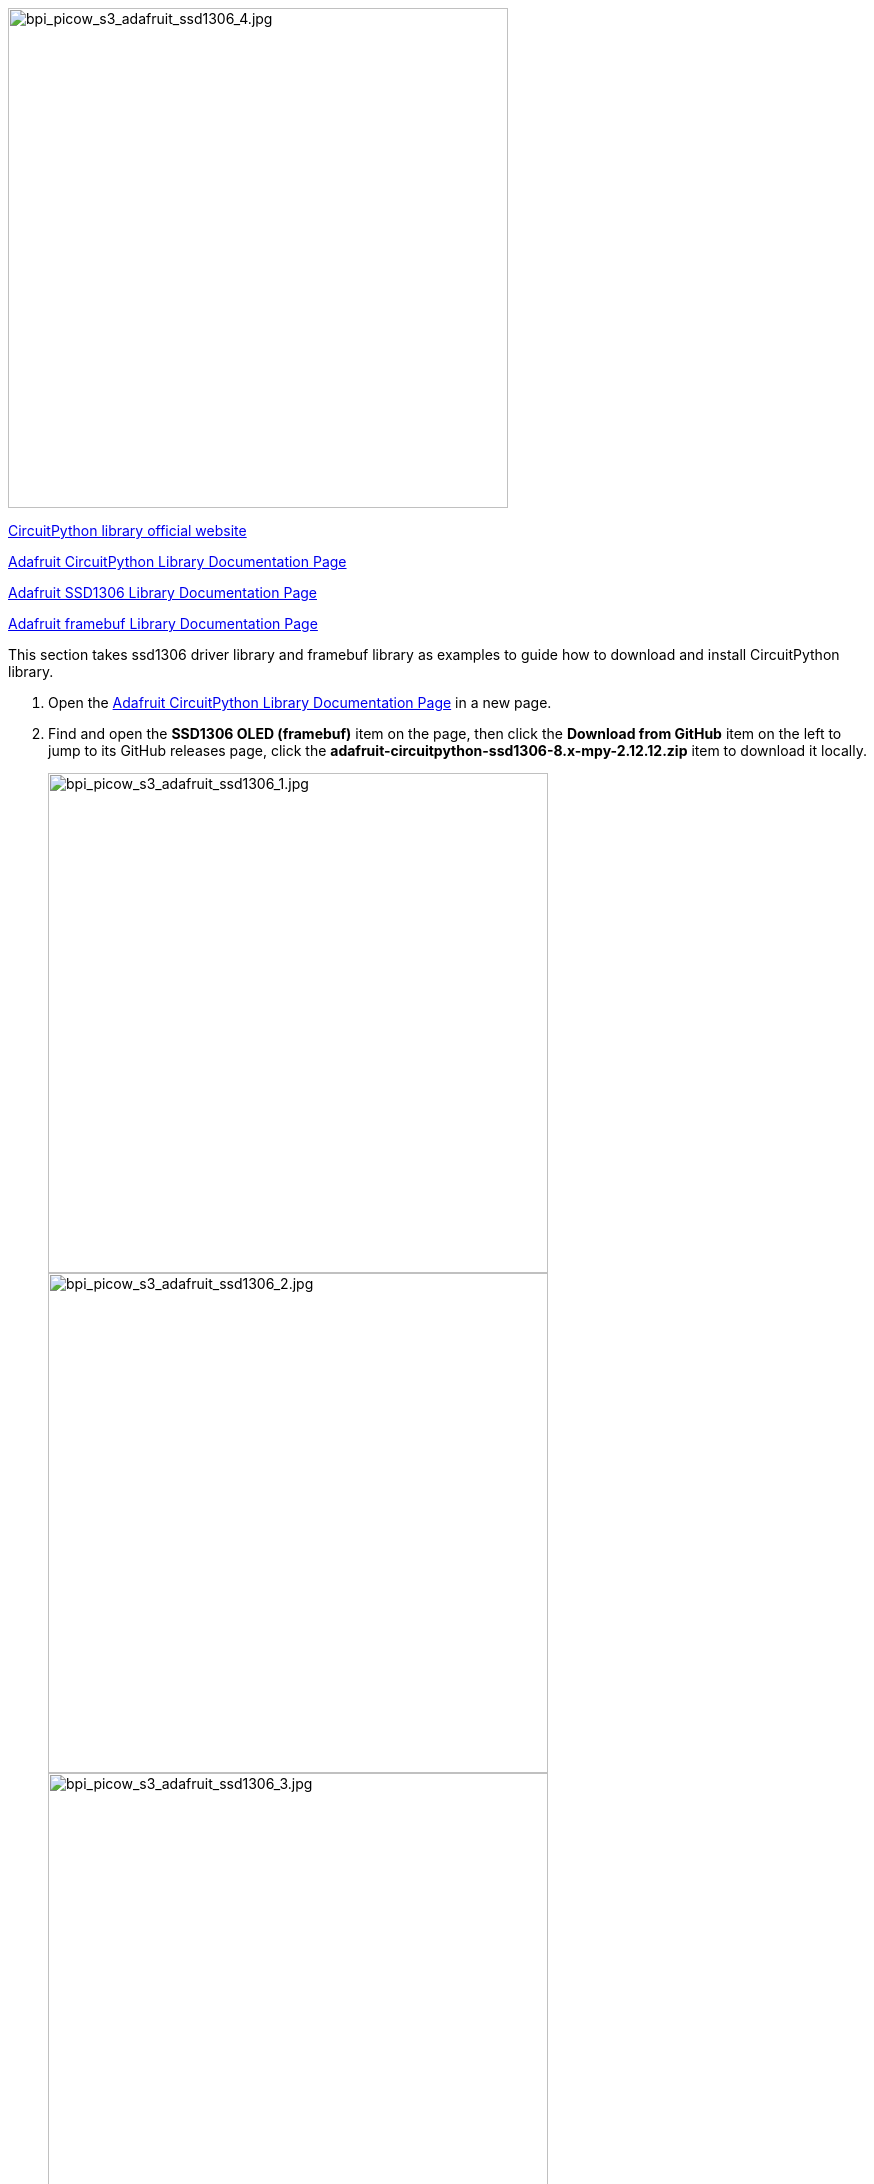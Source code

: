 image::/picture/bpi_picow_s3_adafruit_ssd1306_4.jpg[bpi_picow_s3_adafruit_ssd1306_4.jpg, 500]

https://circuitpython.org/libraries[CircuitPython library official
website]

https://docs.circuitpython.org/projects/bundle/en/latest/index.html[Adafruit
CircuitPython Library Documentation Page]

https://docs.circuitpython.org/projects/ssd1306/en/latest/index.html[Adafruit
SSD1306 Library Documentation Page]

https://docs.circuitpython.org/projects/framebuf/en/latest/[Adafruit
framebuf Library Documentation Page]

This section takes ssd1306 driver library and framebuf library as
examples to guide how to download and install CircuitPython library.

[arabic]
. Open the
https://docs.circuitpython.org/projects/bundle/en/latest/index.html[Adafruit
CircuitPython Library Documentation Page] in a new page.
. Find and open the *SSD1306 OLED (framebuf)* item on the page, then
click the *Download from GitHub* item on the left to jump to its GitHub
releases page, click the
*adafruit-circuitpython-ssd1306-8.x-mpy-2.12.12.zip* item to download it
locally.
+
image::/picture/bpi_picow_s3_adafruit_ssd1306_1.jpg[bpi_picow_s3_adafruit_ssd1306_1.jpg, 500]
+
image::/picture/bpi_picow_s3_adafruit_ssd1306_2.jpg[bpi_picow_s3_adafruit_ssd1306_2.jpg, 500]
+
image::/picture/bpi_picow_s3_adafruit_ssd1306_3.jpg[bpi_picow_s3_adafruit_ssd1306_3.jpg, 500]

. Go back to the Adafruit CircuitPython library documentation page, find
and open the Framebuf Module item on the page, then click the Download
from GitHub item on the left to jump to its GitHub releases page, click
the adafruit-circuitpython-framebuf-8.x-mpy-1.4.14.zip item to download
it locally. > Just download the latest version.
. Unzip the downloaded two compressed packages, the internal folder
structure is as follows:

....
├─examples
│  ├─xxx.py
│  ├─xxx.py
│  └─......
├─lib
│  ├─a.mpy
│  ├─b.mpy
│  └─......
└─requirements
   ├─a
   │ └─requirements.txt
   ├─b
   │ └─requirements.txt
   └─......
....

[arabic, start=5]
. In the examples folder are some library usage routines, in the lib
folder the file with the extension `.mpy` is the library file, the
requirements.txt file in the requirements folder records the names of
other necessary library files that each library file depends on, some of
which are already included in the CircuitPython firmware, and those that
are not included need to be downloaded and installed separately. Such
as, the methods of drawing graphics and text in the adafruit_ssd1306
library all depend on the adafruit_framebuf library, so we also download
it to the local in step 3.
. The adafruit_framebuf library also needs to copy the *font5x8.bin*
file in its examples folder to the root of the *CIRCUITPY* disk, where
the code.py file is located. This is a font file, and it is needed to
display text.
. Connect an i2c protocol ssd1306 oled display module to the development
board.
+
*Wiring Reference*
+
[cols="^,^",options="header",]
|===
|ssd1306 |BPI-PicoW-S3
|GND |GND
|VCC |3V3
|SCL |GP0
|SDA |GP1
|===

. Edit the code.py file and enter the following codes to drive the
display module to output graphics and characters. Modify the value of
the variable `bgColor` in the code to 1 to make the display background
white and the display graphics black. You can find the API reference in
the documentation of the two libraries, and you can quickly understand
it with the routines, and get started with the ssd1306 display module.

[source,python]
----
import board
import busio
import adafruit_ssd1306
import time

i2c = busio.I2C(board.GP0, board.GP1)
display = adafruit_ssd1306.SSD1306_I2C(128, 64, i2c, addr=0x3C)
bgColor=0

display.fill(bgColor)
for i in range(0,display.height,4):
    for j in range(0,display.width,4):
        display.pixel(j, i, not bgColor)
    display.show()

display.fill(bgColor)
for i in range(0,display.height,4):
    display.hline(0, i,display.width, not bgColor)
    display.show()

display.fill(bgColor)
for i in range(0,display.width,8):
    display.vline(i, 0,display.height, not bgColor)
    display.show()

display.fill(bgColor)
for i in range(0,display.height,4):
    display.line(0, 0, display.width, i, not bgColor)
    display.line(display.width, display.height, 0, display.height-i, not bgColor)
    display.show()

display.fill(bgColor)
for i in range(0,display.width//2,4):
    display.circle(display.width//2, display.height//2, i, not bgColor)
    display.show()

display.fill(bgColor)
for i in range(0,display.height,16):
    for j in range(0,display.width,16):
        display.rect(j, i, 12, 12, not bgColor)
        display.show()

for i in range(0,display.height,16):
    for j in range(0,display.width,16):
        display.fill_rect(j+2, i+2, 8, 8, not bgColor)
        display.show()

display.fill(bgColor)
display.text("Hello", 0, 24, not bgColor, font_name='font5x8.bin', size=2)
display.show()
time.sleep(0.25)
display.text("World!", 0, 40, not bgColor, font_name='font5x8.bin', size=3)
display.show()
time.sleep(0.25)
display.text(">>>", 60, 0, not bgColor, font_name='font5x8.bin', size=4)
display.show()
time.sleep(1)

display.fill(bgColor)
char_width = 6
char_height = 8
chars_per_line = display.width // 6
for i in range(255):
    x = char_width * (i % chars_per_line)
    y = char_height * (i // chars_per_line)
    display.text(chr(i), x, y, not bgColor, font_name='font5x8.bin', size=1)
display.show()
----
